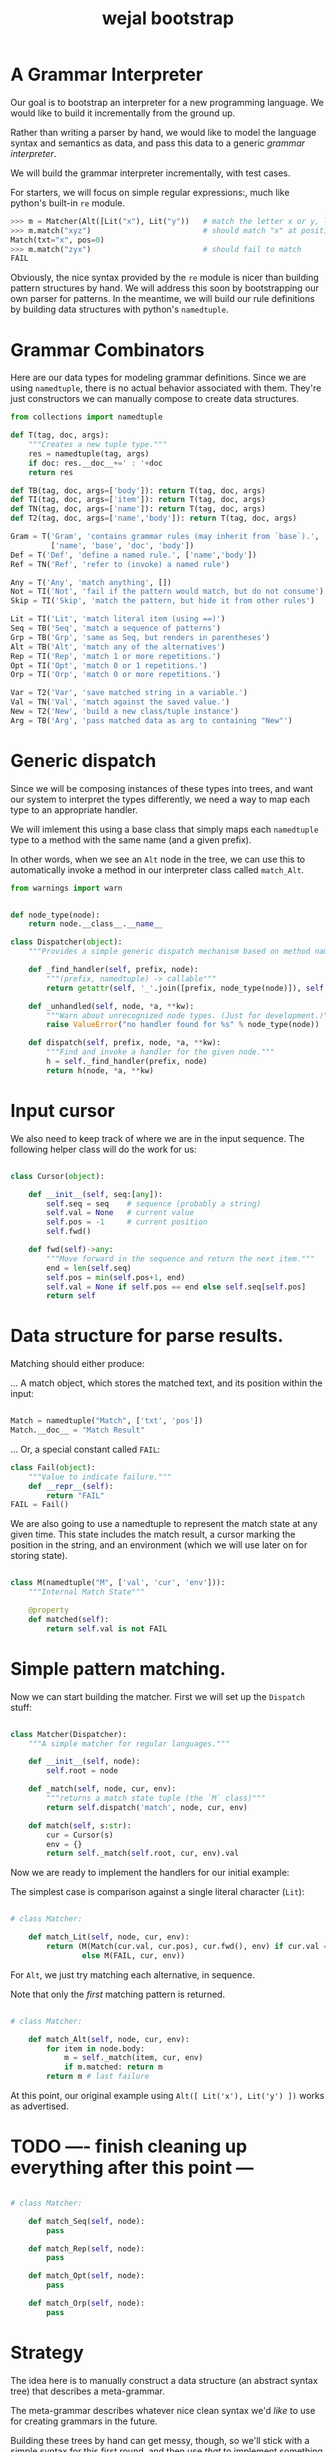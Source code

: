 #+title: wejal bootstrap

* A Grammar Interpreter
:PROPERTIES:
:TS:       <2016-04-15 10:52AM>
:ID:       7zli6i3147h0
:END:

Our goal is to bootstrap an interpreter for a new programming language.
We would like to build it incrementally from the ground up.

Rather than writing a parser by hand, we would like to model the language syntax and semantics as data, and pass this data to a generic /grammar interpreter/.

We will build the grammar interpreter incrementally, with test cases.

For starters, we will focus on simple regular expressions:, much like python's built-in =re= module.

#+name: @doctests.matcher
#+begin_src python
>>> m = Matcher(Alt([Lit("x"), Lit("y"))   # match the letter x or y, like re.compile("x|y")
>>> m.match("xyz")                         # should match "x" at position 0 
Match(txt="x", pos=0)
>>> m.match("zyx")                         # should fail to match
FAIL
#+end_src

Obviously, the nice syntax provided by the =re= module is nicer than building pattern structures by hand. We will address this soon by bootstrapping our own parser for patterns. In the meantime, we will build our rule definitions by building data structures with python's =namedtuple=.

* Grammar Combinators
:PROPERTIES:
:TS:       <2015-01-18 07:56AM>
:ID:       9906u111jqg0
:END:

Here are our data types for modeling grammar definitions. Since we are using =namedtuple=, there is no actual behavior associated with them. They're just constructors we can manually compose to create data structures.

#+name: @imports
#+begin_src python :session :results none
  from collections import namedtuple
#+end_src
#+name: @code
#+begin_src python :session :results none
  def T(tag, doc, args):
      """Creates a new tuple type."""
      res = namedtuple(tag, args)
      if doc: res.__doc__+=' : '+doc
      return res

  def TB(tag, doc, args=['body']): return T(tag, doc, args)
  def TI(tag, doc, args=['item']): return T(tag, doc, args)
  def TN(tag, doc, args=['name']): return T(tag, doc, args)
  def T2(tag, doc, args=['name','body']): return T(tag, doc, args)

  Gram = T('Gram', 'contains grammar rules (may inherit from `base`).',
           ['name', 'base', 'doc', 'body'])
  Def = T('Def', 'define a named rule.', ['name','body'])
  Ref = TN('Ref', 'refer to (invoke) a named rule')

  Any = T('Any', 'match anything', [])
  Not = TI('Not', 'fail if the pattern would match, but do not consume')
  Skip = TI('Skip', 'match the pattern, but hide it from other rules')

  Lit = TI('Lit', 'match literal item (using ==)')
  Seq = TB('Seq', 'match a sequence of patterns')
  Grp = TB('Grp', 'same as Seq, but renders in parentheses')
  Alt = TB('Alt', 'match any of the alternatives')
  Rep = TI('Rep', 'match 1 or more repetitions.')
  Opt = TI('Opt', 'match 0 or 1 repetitions.')
  Orp = TI('Orp', 'match 0 or more repetitions.')

  Var = T2('Var', 'save matched string in a variable.')
  Val = TN('Val', 'match against the saved value.')
  New = T2('New', 'build a new class/tuple instance')
  Arg = TB('Arg', 'pass matched data as arg to containing "New"')

#+end_src

* Generic dispatch
:PROPERTIES:
:TS:       <2015-01-18 11:36AM>
:ID:       w0bhd8b1jqg0
:END:

Since we will be composing instances of these types into trees, and want our system to interpret the types differently, we need a way to map each type to an appropriate handler.

We will imlement this using a base class that simply maps each =namedtuple= type to a method with the same name (and a given prefix).

In other words, when we see an =Alt= node in the tree, we can use this to automatically invoke a method in our interpreter class called =match_Alt=.

#+name: @imports
#+begin_src python :sesson :results none
from warnings import warn
#+end_src

#+name: @code
#+begin_src python :session :results none

  def node_type(node):
      return node.__class__.__name__

  class Dispatcher(object):
      """Provides a simple generic dispatch mechanism based on method names"""

      def _find_handler(self, prefix, node):
          """(prefix, namedtuple) -> callable"""
          return getattr(self, '_'.join([prefix, node_type(node)]), self._unhandled)

      def _unhandled(self, node, *a, **kw):
          """Warn about unrecognized node types. (Just for development.)"""
          raise ValueError("no handler found for %s" % node_type(node))

      def dispatch(self, prefix, node, *a, **kw):
          """Find and invoke a handler for the given node."""
          h = self._find_handler(prefix, node)
          return h(node, *a, **kw)

#+end_src

* Input cursor
:PROPERTIES:
:TS:       <2015-01-22 05:51AM>
:ID:       m3udu291oqg0
:END:

We also need to keep track of where we are in the input sequence.
The following helper class will do the work for us:

#+name: @code
#+begin_src python :session :results none

  class Cursor(object):

      def __init__(self, seq:[any]):
          self.seq = seq    # sequence (probably a string)
          self.val = None   # current value
          self.pos = -1     # current position
          self.fwd()

      def fwd(self)->any:
          """Move forward in the sequence and return the next item."""
          end = len(self.seq)
          self.pos = min(self.pos+1, end)
          self.val = None if self.pos == end else self.seq[self.pos] 
          return self

#+end_src

* Data structure for parse results.
:PROPERTIES:
:TS:       <2015-01-22 05:58AM>
:ID:       x88gff91oqg0
:END:

Matching should either produce:

... A match object, which stores the matched text, and its position within the input:

#+name: @code
#+begin_src python :session :results none

  Match = namedtuple("Match", ['txt', 'pos'])
  Match.__doc__ = "Match Result"

#+end_src

... Or, a special constant called =FAIL=:

#+name: @code
#+begin_src python :session :results none
  class Fail(object):
      """Value to indicate failure."""
      def __repr__(self):
          return "FAIL"
  FAIL = Fail()
#+end_src

We are also going to use a namedtuple to represent the match state at any given time.
This state includes the match result, a cursor marking the position in the string, and an environment (which we will use later on for storing state). 

#+name: @code
#+begin_src python :session :results none

  class M(namedtuple("M", ['val', 'cur', 'env'])):
      """Internal Match State"""

      @property
      def matched(self):
          return self.val is not FAIL

#+end_src


* Simple pattern matching.
:PROPERTIES:
:TS:       <2016-04-15 11:15AM>
:ID:       yba9ij4147h0
:END:

Now we can start building the matcher. First we will set up the =Dispatch= stuff:  

#+name: @code
#+begin_src python :session :results none

  class Matcher(Dispatcher):
      """A simple matcher for regular languages."""

      def __init__(self, node):
          self.root = node

      def _match(self, node, cur, env):
          """returns a match state tuple (the `M` class)"""
          return self.dispatch('match', node, cur, env)

      def match(self, s:str):
          cur = Cursor(s)
          env = {}
          return self._match(self.root, cur, env).val

#+end_src

Now we are ready to implement the handlers for our initial example:

The simplest case is comparison against a single literal character (=Lit=):

#+name: @code
#+begin_src python :session :results none

  # class Matcher:

      def match_Lit(self, node, cur, env):
          return (M(Match(cur.val, cur.pos), cur.fwd(), env) if cur.val == node.item
                  else M(FAIL, cur, env))
#+end_src


For =Alt=, we just try matching each alternative, in sequence.

Note that only the /first/ matching pattern is returned.

#+name: @code
#+begin_src python :session :results none

  # class Matcher:

      def match_Alt(self, node, cur, env):
          for item in node.body:
              m = self._match(item, cur, env)
              if m.matched: return m
          return m # last failure

#+end_src

At this point, our original example using =Alt([ Lit('x'), Lit('y') ])= works as advertised.

* TODO ---- finish cleaning up everything after this point ---
:PROPERTIES:
:TS:       <2016-04-15 02:43PM>
:ID:       9u58i7e147h0
:END:


#+name: @code
#+begin_src python :session :results none

  # class Matcher:

      def match_Seq(self, node):
          pass

      def match_Rep(self, node):
          pass

      def match_Opt(self, node):
          pass

      def match_Orp(self, node):
          pass

#+end_src





* Strategy
:PROPERTIES:
:TS:       <2015-01-18 10:25AM>
:ID:       nrogjy71jqg0
:END:

The idea here is to manually construct a data structure (an abstract syntax tree) that describes a meta-grammar.

The meta-grammar describes whatever nice clean syntax we'd /like/ to use for creating grammars in the future.

Building these trees by hand can get messy, though, so we'll stick with a simple syntax for this first round, and then use /that/ to implement something better later.

Our first step is to define some types that we can use to tag the different parts of the tree. Each type represents the some feature of our pattern matching system.

* Manually build a base grammar to provide generic tokenization.
:PROPERTIES:
:TS:       <2015-01-18 10:10AM>
:ID:       9d0f2971jqg0
:END:
#+name: @imports
#+begin_src python :session :results none
  import string
#+end_src
#+name: @code
#+begin_src python :session :results none
  ECHR, SQ, DQ = ['\\', "'", '"']
  base = Gram('ebnf', [], "rules common to all grammars", [
      Def('main', Orp('token')),
      Def('token',Seq([Skip(Orp(Ref('space'))),
                    Alt([Ref('STRING'), Ref('NUMBER'),
                         Ref('IDENT'), Ref('DELIM'),
                         Rep(Not(Ref('space')))])])),
      Def('space', Orp('White')),
      # character classes:
      Def('White', Alt([chr(c) for c in range(33)])),
      Def('Upper', Alt(list(string.ascii_uppercase))),
      Def('Lower', Alt(list(string.ascii_lowercase))),
      Def('Alpha', Alt([Ref('Lower'), Ref('Upper')])),
      Def('Under', Lit('_')),
      Def('Neg', Lit('-')),
      Def('Digit', Alt([Lit(c) for c in string.digits])),
      Def('Hexit', Alt([Ref('Digit')]+[Lit(c) for c in 'abcdefABCDEF'])),
      Def('Alnum', Alt([Ref('Under'), Ref('Alpha'), Ref('Digit')])),
      # simple patterns:
      Def('IDENT', Seq([Alt([Ref('Under'),Ref('Alpha')]), Orp(Ref('Alnum'))])),
      Def('NUMBER',Seq([Opt(Ref('Neg')), Rep(Ref('Digit')),
                     Orp([Ref('Under'),
                          Ref('Digit'),Ref('Digit'),Ref('Digit')])])),
      Def('STRING', Alt([Seq([Lit(DQ), Rep(Ref('STRCHR')), Lit(DQ)])])),
      Def('STRCHR', Alt([Seq([Lit(ECHR), Alt([ Lit(ECHR), Lit(DQ) ])]),
                         Not(DQ) ])),
      Def('DELIM', Alt(list('(){}[]'))),
  ])
#+end_src

* Now define the bootstrap grammar to parse EBNF grammar definitions.
:PROPERTIES:
:TS:       <2015-01-18 08:27AM>
:ID:       7o9j7i21jqg0
:END:

#+name: @code
#+begin_src python :session :results none
  ebnf = Gram('ebnf', [base], "ebnf meta-grammar (for parsing grammars)", [
      Def('main', Orp(Ref('rule'))),
      Def('rule', Seq([Var('name', Ref('IDENT')),
                       Lit('='), Ref('expr'), Lit('.') ])),
      Def('expr', Seq([ Ref('term'), Orp([Lit('|'), Ref('term') ]) ])),
      Def('term', Seq([ Ref('factor'), Rep(Ref('factor')) ])),
      Def('factor', Alt([Ref('IDENT'), Ref('STRING'),
                         Ref('rep'), Ref('opt'), Ref('grp')])),
      Def('rep', Seq([Lit('{'), New(Rep, Ref('expr')), Lit('}')])),  # 'x*'
      Def('opt', Seq([Lit('['), New(Opt, Ref('expr')), Lit(']')])),  # 'x?'
      Def('grp', Seq([Lit('('), New(Grp, Ref('expr')), Lit(')')])),  # '(x)'
  ])
#+end_src

* Worlds for backtracking.
:PROPERTIES:
:TS:       <2015-01-18 12:59PM>
:ID:       u8s6vh00kqg0
:END:

A world is a context for holding changes, similar to a working copy in a version control system. The idea is that any time we might need to backtrack (any time an =Alt= node is encountered), we'll fork a new world, and changes we make are done to the world object. This way, if the match ultimately fails, we can rewind the side effects.

This ability is common in prototype-based langugaes like Self and JavaScript (though it isn't necessarily commonly /used/). The name 'World' and the idea of applying it to parsing comes from Alex Warth's [[http://www.tinlizzie.org/ometa/][OMeta]] dissertation.

It's easy to make a python class that works this way: we just override =__getattr__= (for the =x.a= syntax), and =__getitem__= (for the =x[a]= syntax) so that they delegate to a prototype object when there's no local value defined.

Since we do /not/ override the corresponding =__setitem__= and =__setattr__= methods, any assignment made to an attribute or item of the world will affect the local object, leaving the prototype's value unchanged.

It's very much like what happens when overriding methods in a subclass, except it happens for individual objects rather than classes, and it happens dynamically at runtime.

#+name: @code
#+begin_src python :session :results none

  HOME = {} # arbitrary dictionary object

  class World(dict):

      def __init__(self, proto=HOME):
          super(World, self).__init__()
          self.proto = proto

      def __getattr__(self, name):
          # called when attribute has no local definition.
          return getattr(self.proto, name)

      def __getitem__(self, key):
          if key in self.keys(): return super(World, self)[key]
          else: return self.proto[key]

      def changed(self, key, val):
          """Forks a new world, with one key changed."""
          res = World(self)
          res[key] = val
          return res

#+end_src

* Grammar Interpreter
:PROPERTIES:
:TS:       <2015-01-18 12:28PM>
:ID:       n0pcnnd1jqg0
:END:

We will assume for now that we have the entire string in memory.

#+name: @code
#+begin_src python :session :results none

  class Grin(Dispatcher):
      """Grammar Interpreter"""

      def __init__(self, root):
          super(Grin,self).__init__(root)
          self.init(root)

      def parse(self, src):
          self.env = World()
          self.src, self.pos, self.ch = src, 0, ''
          self.page, self.line, self.col = 0, 0, 0

      <<@methods>>
#+end_src

* ebnf in ebnf
:PROPERTIES:
:TS:       <2015-01-18 12:51PM>
:ID:       bd6hv400kqg0
:END:
Here's an grammar for EBNF written in EBNF, so we can test the parser.

This text is adapted from [[http://www.inf.ethz.ch/personal/wirth/CompilerConstruction/index.html][Compiler Construction]] by Niklaus Wirth (who invented EBNF, as well as Pascal, Modula, Oberon, and a variety of other languages).

#+name: ebnf
#+begin_src prolog
main = { rule } .
rule = IDENT "=" expr "." .
expr = term { "|" term } .
term = factor { factor } .
factor = IDENT | STRING | "{" expr "}" | "[" expr "]" | "(" expr ")" .
#+end_src

I placed that code in a block of its own so it would be syntax highlighted, but for python it should be inside a string.

#+name: @code
#+begin_src python :session :results none
ebnf_src = '''\
<<ebnf>>
'''
#+end_src

* OUTPUT wejalboot.py
:PROPERTIES:
:TS:       <2015-01-18 12:38PM>
:ID:       npdbb4e1jqg0
:END:

And now we can put the whole thing together:

#+begin_src python :session :tangle "wejalboot.py" :noweb yes
  <<@imports>>
  <<@code>>
  if __name__=="__main__":
      print(Grin(ebnf).parse(ebnf_src))
#+end_src

If we try to run this now, here's what we'll get:

#+begin_src org
=wejalboot.py:92:= *UserWarning: no handler for init_Gram*
  ~yield warn('no handler for tag: %s' % node.__class__.__name__)~
/None/
#+end_src

So now our job is to go back and fill in a handler method for each node until it's able to walk the whole tree.

* Inference Rules
:PROPERTIES:
:TS:       <2015-01-22 06:01AM>
:ID:       yg99mk91oqg0
:END:

These were translated from the sequent notation in Warth's Ometa paper.

#+name: @methods
#+begin_src python :session :results none

  # (inside  `class Grin`...)

  def match_Ref(self, node, cur, env):
      # pass in fresh World, then discard changes
      tup = self.match(self.defs[node.name], cur, World())
      if tup[0] is FAIL: return (FAIL, env)
      else: return (tup[0], tup[1], env)

  def match_Emp(self, node, cur, env):
      return (None, cur, env)

  def match_Seq(self, node, cur, env):
      for item in node.body:
          tup = self.match(item, cur, env)
          if tup[0] is FAIL: return (FAIL, tup[1])
          else: val, cur, env = tup
      return tup # last value

  def match_Orp(self, node, cur, env):
      vals = []
      while True:
          tup = self.match(node.item, cur, env)
          if tup[0] is FAIL: break
          else:
              val, cur, env = tup
              vals.append(val)
      return (vals, cur, env)

  def match_Not(self, node, cur, env):
      tup = self.match(node.item, cur, env)
      if tup[0] is FAIL: return (None, cur, tup[1])
      else: return (FAIL, tup[1])

  def match_Var(self, node, cur, env):
      tup = self.match(node.item, cur, env)
      if tup[0] is FAIL: return tup
      else: return (tup[0], cur, env.changed(node.name, tup[0]))

  def match_Act(self, node, cur, env):
      raise NotImplementedError('no semantic actions yet.')

  def match_Box(self, node, cur, env):
      raise NotImplementedError('no tree matching yet.')

#+end_src

* Compilation step.
:PROPERTIES:
:TS:       <2015-01-18 02:10PM>
:ID:       ks01bt30kqg0
:END:

#+name: @methods
#+begin_src python :session :results none

  # (still inside  `class Grin`...)
  def init(self, node):
      return self.dispatch('init', node)

  def init_Gram(self, node):
      self.defs = {}
      for child in node.body: self.init(child)

  def init_Def(self, node):
      self.defs[node.name] = node

#+end_src

* TODO credits
:PROPERTIES:
:TS:       <2015-01-22 08:13AM>
:ID:       hnv0l310pqg0
:END:
- grammar rules are adapted from Alessandro Warth's [[http://tinlizzie.org/ometa/][Ometa]] system.
